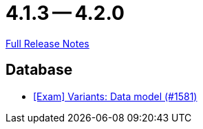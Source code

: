// SPDX-FileCopyrightText: 2023 Artemis Changelog Contributors
//
// SPDX-License-Identifier: CC-BY-SA-4.0

= 4.1.3 -- 4.2.0

link:https://github.com/ls1intum/Artemis/releases/tag/4.2.0[Full Release Notes]

== Database

* link:https://www.github.com/ls1intum/Artemis/commit/d04f8f82e1d039d68e698853080bd7b1e4a567ad[[Exam\] Variants: Data model (#1581)]


